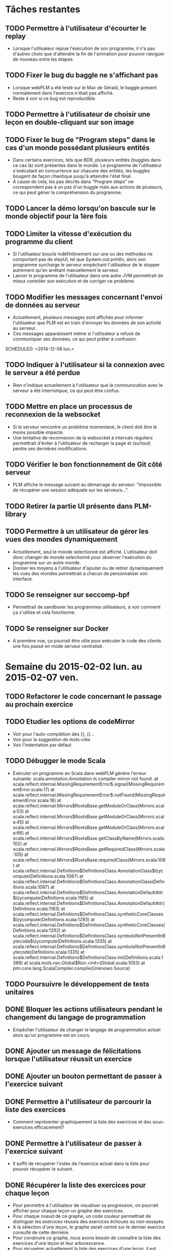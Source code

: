 * Tâches restantes
** TODO Permettre à l'utilisateur d'écourter le replay
   - Lorsque l'utilisateur rejoue l'exécution de son programme, il n'a
     pas d'autres choix que d'attendre la fin de l'animation pour
     pouvoir naviguer de nouveau entre les étapes.
** TODO Fixer le bug du baggle ne s'affichant pas
   - Lorsque webPLM a été testé sur le Mac de Gérald, le baggle
     présent normalement dans l'exercice n'était pas affiché.
   - Reste à voir si ce bug est reproductible.
** TODO Permettre à l'utilisateur de choisir une leçon en double-cliquant sur son image
** TODO Fixer le bug de "Program steps" dans le cas d'un monde possédant plusieurs entités
   - Dans certains exercices, tels que BDR, plusieurs entités (buggles
     dans ce cas là) sont présentes dans le monde. Le programme de
     l'utilisateur s'exécutant en concurrence sur chacune des entités,
     les buggles bougent de façon chaotique jusqu'à atteindre l'état final.
   - A cause de cela, les pas décrits dans "Program steps" ne
     correspondent pas à un pas d'un buggle mais aux actions de
     plusieurs, ce qui peut gêner la compréhension du programme.
** TODO Lancer la démo lorsqu'on bascule sur le monde objectif pour la 1ère fois
** TODO Limiter la vitesse d'exécution du programme du client
   - Si l'utilisateur boucle indéfinitivement sur une ou des méthodes
     ne comportant pas de stepUI, tel que System.out.println, alors
     son programme surcharge le serveur empêchant l'utilisateur de
     le stopper autrement qu'en arrêtant manuellement le serveur.
   - Lancer le programme de l'utilisateur dans une autre JVM
     permettrait de mieux contrôler son exécution et de corriger ce
     problème.
** TODO Modifier les messages concernant l'envoi de données au serveur
   - Actuellement, plusieurs messages sont affichés pour informer
     l'utilisateur que PLM est en train d'envoyer les données de son
     activité au serveur.
   - Ces messages apparaissent même si l'utilisateur a refusé de
     communiquer ses données, ce qui peut prêter à confusion.
   SCHEDULED: <2014-12-08 lun.>
** TODO Indiquer à l'utilisateur si la connexion avec le serveur a été perdue
   - Rien n'indique actuellement à l'utilisateur que la communication
     avec le serveur a été interrompue, ce qui peut être confus.
** TODO Mettre en place un processus de reconnexion de la websocket
   - Si le serveur rencontre un problème momentané, le client doit
     être le moins possible impacté.
   - Une tentative de reconnexion de la websocket à intervals
     réguliers permettrait d'éviter à l'utilisateur de recharger la
     page et (surtout) perdre ses dernières modifications.
** TODO Vérifier le bon fonctionnement de Git côté serveur
   - PLM affiche le message suivant au démarrage du serveur:
     "Impossible de récupérer une session adéquate sur les
     serveurs...".
** TODO Retirer la partie UI présente dans PLM-library
** TODO Permettre à un utilisateur de gérer les vues des mondes dynamiquement
   - Actuellement, seul le monde selectionné est
     affiché. L'utilisateur doit donc changer de monde selectionné
     pour observer l'exécution du programme sur un autre monde.
   - Donner les moyens à l'utilisateur d'ajouter ou de retirer
     dynamiquement les vues des mondes permettrait à chacun de
     personnaliser son interface.
** TODO Se renseigner sur seccomp-bpf
   - Permettrait de sandboxer les programmes utilisateurs, à voir
     comment ça s'utilise et cela fonctionne.
** TODO Se renseigner sur Docker
   - A première vue, ça pourrait être utile pour exécuter le code des
     clients une fois passé en mode serveur centralisé.
* Semaine du 2015-02-02 lun. au 2015-02-07 ven.
** TODO Refactorer le code concernant le passage au prochain exercice
** TODO Etudier les options de codeMirror
   - Voir pour l'auto-complétion des {}, ()...
   - Voir pour la suggestion de mots-clés
   - Voir l'indentation par défaut
** TODO Débugger le mode Scala
   - Exécuter un programme en Scala dans webPLM génère l'erreur suivante:
     scala.annotation.Annotation in compiler mirror not found.
     at scala.reflect.internal.MissingRequirementError$.signal(MissingRequirementError.scala:17)
     at scala.reflect.internal.MissingRequirementError$.notFound(MissingRequirementError.scala:18)
     at scala.reflect.internal.Mirrors$RootsBase.getModuleOrClass(Mirrors.scala:53)
     at scala.reflect.internal.Mirrors$RootsBase.getModuleOrClass(Mirrors.scala:45)
     at scala.reflect.internal.Mirrors$RootsBase.getModuleOrClass(Mirrors.scala:66)
     at scala.reflect.internal.Mirrors$RootsBase.getClassByName(Mirrors.scala:102)
     at scala.reflect.internal.Mirrors$RootsBase.getRequiredClass(Mirrors.scala:105)
     at scala.reflect.internal.Mirrors$RootsBase.requiredClass(Mirrors.scala:108)
     at scala.reflect.internal.Definitions$DefinitionsClass.AnnotationClass$lzycompute(Definitions.scala:1087)
     at scala.reflect.internal.Definitions$DefinitionsClass.AnnotationClass(Definitions.scala:1087)
     at scala.reflect.internal.Definitions$DefinitionsClass.AnnotationDefaultAttr$lzycompute(Definitions.scala:1165)
     at scala.reflect.internal.Definitions$DefinitionsClass.AnnotationDefaultAttr(Definitions.scala:1163)
     at scala.reflect.internal.Definitions$DefinitionsClass.syntheticCoreClasses$lzycompute(Definitions.scala:1293)
     at scala.reflect.internal.Definitions$DefinitionsClass.syntheticCoreClasses(Definitions.scala:1292)
     at scala.reflect.internal.Definitions$DefinitionsClass.symbolsNotPresentInBytecode$lzycompute(Definitions.scala:1335)
     at scala.reflect.internal.Definitions$DefinitionsClass.symbolsNotPresentInBytecode(Definitions.scala:1335)
     at scala.reflect.internal.Definitions$DefinitionsClass.init(Definitions.scala:1389)
     at scala.tools.nsc.Global$Run.<init>(Global.scala:1053)
     at plm.core.lang.ScalaCompiler.compile(Unknown Source)
** TODO Poursuivre le développement de tests unitaires
** DONE Bloquer les actions utilisateurs pendant le changement du langage de programmation
   - Empêcher l'utilisateur de changer le langage de programmation
     actuel alors qu'un programme est en cours.
** DONE Ajouter un message de félicitations lorsque l'utilisateur réussit un exercice
** DONE Ajouter un bouton permettant de passer à l'exercice suivant
** DONE Permettre à l'utilisateur de parcourir la liste des exercices
   - Comment représenter graphiquement la liste des exercices et des sous-exercices efficacement?
** DONE Permettre à l'utilisateur de passer à l'exercice suivant
   - Il suffit de récupérer l'index de l'exercice actuel dans la liste
     pour pouvoir récupérer le suivant.
** DONE Récupérer la liste des exercices pour chaque leçon
   - Pour permettre à l'utilisateur de visualiser sa progression, on
     pourrait afficher pour chaque leçon un graphe des exercices.
   - Pour chaque noeud de ce graphe, un code couleur permettrait de
     distinguer les exercices réussis des exercices échoués ou
     non-essayés.
   - A la sélection d'une leçon, le graphe serait centré sur le
     dernier exercice consulté de cette dernière.
   - Pour construire ce graphe, nous avons besoin de connaître la
     liste des exercices d'une leçon et leur arborescence.
   - Pour récupérer actuellement la liste des exercices d'une leçon,
     il est nécessaire de la charger. Cela revient à lancer le calcul
     des mondes objectifs de chaque exercice.
   - Il convient donc de modifier pour que la liste des exercices soit
     un attribut d'une leçon et qu'il soit initialisé par le constructeur.
* Semaine du 2015-01-27 mar. au 2015-01-30 ven.
** DONE Rédiger le README du projet
** DONE Permettre à l'utilisateur de changer le langage de programmation
   - Pour chaque exercice, récupérer la liste des langages disponibles
     et le langage actuellement selectionné.
   - Afficher cette liste côté client.
   - La liste doit permettre de changer le langage actuellement
     sélectionné ainsi que le mode de l'IDE.
** DONE Refactorer drawBuggleImage
   - La méthode actuelle rencontre des difficultés à changer la
     couleur du Buggle: getImageData permet ed récupérer les pixels
     représentants l'image et de les modifier, mais ceux-ci
     correspondent aussi à la cellule sur laquelle se trouve le
     buggle...
   - Il faut donc colorier uniquement les pixels du buggle.
   - Le buggle dessiné n'a pas non plus toujours la bonne taille.
   - [[http://fabricjs.com/][Fabricjs]] propose des fonctions permettant de manipuler les
     images, à étudier.
** CANCEL Refactorer les controllers
   - Retirer les parties du codes interrogeant le serveur pour
     récupérer la liste des exercices/les données d'un exercice des
     controllers et en faire des services à la place.
   - Actuellement nécessaire d'écouter l'évènement "onmessage" pour
     traiter les messages provenant du serveur et n'étant pas une
     réponse à une requête (par exemple "operations"), on peut donc
     difficilement sortir complètement la logique de communication
     client/serveur des controllers.
* Semaine du 2015-01-19 lun. au 2015-01-23 ven.
** DONE Permettre à l'utilisateur de consulter l'API du monde
** DONE Ajouter des tests unitaires côté serveur
   - Voir [[https://www.playframework.com/documentation/2.3.x/ScalaTestingYourApplication][la documentation de Play]] concernant l'ajout de tests
     unitaires.
   - Ajout de tests unitaires pour models.PLM.
   - Ajout de tests unitaires pour log.RemoteLogWriter.
** DONE Retravailler l'interface de l'exerciseur
   - Revoir le placement des différents composants: consigne, éditeur
     de code, vue du monde/player.
   - Ajouter la console de log.
   - Ajouter le composant "dernier résultat" indiquant si le programme
     lancé a passé les tests et indiquant l'erreur rencontré dans le
     cas contraire.
   - Ajouter une liste des actions réalisées pour chaque monde
     (alternative au slider).
   - Lier les nouveaux composants aux données du controller.
** DONE Intégrer les collisions avec les murs de BuggleWorld dans WebPLM
   - Gestion des collisions avec les murs
     - Transmission du message d'erreur au client
     - Arrêt de l'exécution du programme
** DONE Intégrer les messages au sol de BuggleWorld dans WebPLM
   - Gestion des messages au sol (attribut content)
     - Ajout des opérations correspondantes
     - Représentation des messages dans l'interface cliente
** DONE Refactorer l'architecture du projet côté client
   - Voir les bonnes pratiques listées dans [[https://github.com/johnpapa/angularjs-styleguide][ce guide]] et [[https://github.com/toddmotto/angularjs-styleguide][celui-ci]].
   - Utilisation de [[http://requirejs.org/docs/commonjs.html][CommonJS]] pour gérer les dépendances?
     => Non, juste besoin de lister l'ensemble des fichiers JS dans index.html.
   - Déplacement des directives: une par fichier.
** DONE Fix Logger.debug
   - Rediriger la sortie standard vers l'interface client empêche les
     messages de debug du serveur de s'afficher.
   - Ajout d'un LoggerUtils s'occupant de désactiver/réactiver la
     capture de la sortie lorsque l'on souhaite logger.
** DONE Rediriger ce qui est écrit dans la console de la PLM vers l'interface client
   - Voir Game.setOutputWriter
   - Ajout de RemoteLogWriter qui redirige la sortie standard vers la websocket.
** DONE Fix la démo de RandMouseMaze
   - Lorsqu'on exécute la démo de cet exercice, le baggle n'est pas
     ramassé à la fin. De plus, si on recharge la page et relance la
     démo, la 1ère opération effectuée sera celle ramassant le baggle.
   - Ajout d'un stepUI à la fin de pickupBaggle
* Objectifs
** CANCEL S'assurer que la procédure de mise en place de l'environnement de développement décrite [[https://github.com/MatthieuNICOLAS/play-with-dart/blob/master/README.md#getting-started][ici]] est complète.
** TODO S'assurer que la procédure de mise en place de l'environnement de développement décrite ici est complète.
** DONE Étudier comment déployer l'application au format standalone et la rendre facile d'utilisation
*** CANCEL Créer un jar de l'application [[https://www.playframework.com/documentation/2.4.x/ProductionDist#Using-the-SBT-assembly-plugin][à partir des instructions suivantes.]]
    SCHEDULED: <2014-12-01 lun.>
    - Lors de la création du jar, plusieurs erreurs surgissent:
    En effet, les librairies importées par Play Framework par défaut
    déclenchent un conflit puisqu'elles déclarent des classes avec le
    même nom.  Il est donc nécessaire de définir une [[https://github.com/sbt/sbt-assembly#merge-strategy][stratégie de résolution des conflits.]]
      - Tout d'abord,il faut remplacer /assemblyMergeStrategy/ de leur
        exemple par /mergeStrategy/ dans notre cas (doc pas à jour?)).
      - Utiliser /MergeStrategy.rename/ lève l'exception
        /Java.io.FileNotFoundException/. En effet, les fichiers en
        conflits sont renommés, et leur nouveau nom dépasse 255
        caractères.  Ceci empêche donc la création du jar.
      - Utiliser /MergeStrategy.last/ permet au build de
        passer. Cependant, la classe /play.core.server.NettyServer/
        n'est pas embarquée dans le jar, empêchant ainsi l'application
        de fonctionner.
      - Utiliser une combinaison de /MergeStrategy/ telle que:
        ~mergeStrategy in assembly := { 
case "META-INF/MANIFEST.MF" => MergeStrategy.rename 
case _ => MergeStrategy.first 
}~ 
        gènère aussi un jar ne fonctionnant pas car
        une dépendance est manquante.
*** DONE Créer une archive zip de l'application à partir [[https://www.playframework.com/documentation/2.4.x/ProductionDist#Using-the-dist-task][des instructions suivantes]]
    SCHEDULED: <2014-12-02 mar.> 
    - L'archive résultante possède deux binaires, un pour les
      environnements UNIX et un pour les environnements Windows.
**** DONE Vérifier que le binaire pour UNIX fonctionne correctement
     SCHEDULED: <2014-12-02 mar.>

**** DONE Vérifier que le script .bat fonctionne correctement
     SCHEDULED: <2014-12-02 mar.>
      
*** DONE Mettre en place une routine permettant de compiler les fichiers Dart en Javascript, rendant l'application compatible avec tous les navigateurs
    SCHEDULED: <2014-12-02 mar.> 
    - Dans Eclipse, le plugin Dart et son option /pub build/
      permettent de générer un dossier *build* contenant le code Dart
      ainsi que son équivalent Javascript.  Cependant, il est ensuite
      nécessaire de modifier les références vers les scripts pour
      qu'elles pointent vers ce nouveau dossier:
      - Soit nous mettons à jour les références côté client (fichiers
        HTML) pour tenir compte de ce changement,
      - Soit nous modifions le fichier /conf/routes.conf/ pour que ça
        soit le serveur qui redirige les requêtes des clients vers les
        bons fichiers.
    - Après plusieurs tests plus poussés, l'option /pub build/ ne
      fonctionne pas (plus?). En effet, lorsqu'on définit le template
      HTML d'un *Component* (élément basique d'*AngularDart*) dans un
      autre fichier que dans /component.dart/, /pub build/ échoue car
      il n'arrive pas à le localiser. Quant à la commande /dart2js -o
      main.dart.js main.dart/, elle fonctionne toujours et permet de
      générer directement les fichiers Javascript à l'emplacement
      souhaité.
**** DONE Modifier /build.sbt/ pour lancer la commande /dart2js -o main.dart.js main.dart/ avant de créer l'archive zip
     SCHEDULED: <2014-12-02 mar.>
    - J'ai rencontré des difficultés à modifier /build.sbt/ pour que
      les fichiers Dart soient compilés avant la création de
      l'archive. Je n'ai en effet pas trouvé comment configurer *sbt*
      pour ajouter l'exécution d'une commande shell lors du build.
    - J'ai donc créé un script shell se contentant de lancer les deux
      commandes à la suite et permettant ainsi de rendre l'application
      compatible avec tous les navigateurs et de l'exporter dans une
      archive zip.
**** CANCEL Voir si on peut facilement passer d'un fichier /routes.conf/ pour le développement à un fichier /routes.conf/ pour le déploiement
     SCHEDULED: <2014-12-02 mar.>
** DONE Instancier un objet PLM côté serveur
   SCHEDULED: <2014-12-03 mer.>
   - Plusieurs problèmes ont été rencontrés avant de réussir à
     instancier un objet PLM depuis un projet Play Framework.
     - Tout d'abord, le jar produit par PLM embarque pour plusieurs
       librairies, dont le *compilateur Scala*. Ceci provoque alors un
       doublon avec la configuration par défaut d'un projet *Play
       Framework*. Il a donc fallu retirer cette librairie du build de
       PLM.
     - Par défaut, Play Framework utilise la /version 2.11/ du
       compilateur Scala. Cette version est cependant incompatible
       avec PLM, qui est compilée à l'heure actuelle avec la /version
       2.10.5/ du compilateur. Pour permettre à l'application de
       fonctionner, il faut donc downgrader la version de scala
       utilisée en modifiant la valeur affectée à ~scalaVersion~ dans
       /build.sbt/.
** DONE Mettre en place un webservice RESTful permettant d'interagir avec PLM
   SCHEDULED: <2014-12-04 jeu.>
** DONE Ajouter pop-up au démarrage informant l'utilisateur que PLM conserve une trace de son activité suite au [[https://bugs.debian.org/cgi-bin/bugreport.cgi?bug=772026][bug report suivant]]
   SCHEDULED: <2014-12-05 ven.>
** DONE Permettre aux utilisateurs de désactiver l'envoi de la trace de leur activité au repo central
   SCHEDULED: <2014-12-05 ven.>
<<<<<<< Updated upstream
** CANCEL Implémenter une page web incorporant un éditeur de code tel que [[http://ace.c9.io/#nav=about][Ace]] ou [[http://codemirror.net/][CodeMirror]] depuis Dart
   SCHEDULED: <2014-12-08 lun.>
** DONE Ajouter pop-up au démarrage informant l'utilisateur que PLM conserve une trace de son activité suite au [[https://bugs.debian.org/cgi-bin/bugreport.cgi?bug=772026][bug report suivant]]
   SCHEDULED: <2014-12-05 ven.>
** DONE Permettre aux utilisateurs de désactiver l'envoi de la trace de leur activité au repo central
   SCHEDULED: <2014-12-05 ven.>
** DONE Implémenter une page web incorporant un éditeur de code tel que [[http://ace.c9.io/#nav=about][Ace]] ou [[http://codemirror.net/][CodeMirror]] depuis Dart
   SCHEDULED: <2014-12-08 lun.>
   - Création d'un /Component/ se chargeant des interactions entre
     Dart et Ace.
   - Mais avec AngularDart, un Component est inclus dans son
     propre *ShadowDom* ce qui empêche Ace de trouver l'élément à
     transformer en éditeur de code.
   - Possibilité de désactiver le ShadowDom en modifiant l'attribut ~useShadowDom~ du Component.
   - Hériter de *ShadowRootAware* permet d'écouter
     l'évènement *onShadowRoot* qui indique quand le DOM est chargé.
** TODO Modifier les messages concernant l'envoi de données au serveur
   - Actuellement, plusieurs messages sont affichés pour informer
     l'utilisateur que PLM est en train d'envoyer les données de son
     activité au serveur.
   - Ces messages apparaissent même si l'utilisateur a refusé de
     communiquer ses données, ce qui peut prêter à confusion.
   SCHEDULED: <2014-12-08 lun.>
** DONE Ajouter une fonction à PLM retournant la liste des leçons
   SCHEDULED: <2014-12-08 lun.>
** DONE Etudier comment récupérer à partir du nom d'une leçon son image et sa description
   - Actuellement, /src/plm/core/ui/ChooseLessonDialog.java/ récupère
     à partir de la liste des leçons l'image et la description associée à chacune.
     Celles-ci sont contenues dans le jar de la PLM.
   - Maintenant que nous passons à une interface WEB, devons-nous
     externaliser ces fichiers (images et descriptions) pour y accéder
     directement depuis l'implémentation du serveur ou devons-nous les
     rendre accessibles par le biais d'attributs présents dans les
     classes exposées au serveur?
   - Possible d'accéder à une image contenue dans le jar à partir
     d'une son URL. Nous avons donc juste besoin de pouvoir récupérer
     le chemin de l'image associée à la leçon.
   - Possible de charger la description d'une leçon à son initialisation dans un champ.
** DONE Modifier PLM pour disposer d'une liste de leçons initialisées au lancement
   - Ceci permettrait au serveur de récupérer la liste des leçons et
     de leurs données, qui seraient ensuite transmises au client pour
     construire la page d'accueil.
   - Les exercices des leçons et leurs solutions seraient toujours
     chargées uniquement au moment où l'utilisateur essaient d'y
     accéder.
** DONE Charger la description d'une leçon
<<<<<<< Updated upstream
   SCHEDULED: <2014-12-11 jeu.>
   - La description d'une leçon est stockée dans différents fichiers
     selon la langue actuellement selectionnée. On utilise donc
     *FileUtils* pour récupérer la description de la langue choisie.
   - Mais *FileUtils* utilise /Locale/ pour déterminer le fichier à
     lire, qui n'est pas initialisée suite aux modifications apportées
     à l'instanciation de Game.
   - Il a donc fallu modifier *FileUtils* pour utiliser /getLocale/
     plutôt que /locale/ directement, /getLocale/ se chargeant
     d'initialiser cette dernière si elle n'est pas initialisée.
** DONE Instancier Game au lancement du serveur
   SCHEDULED: <2014-12-11 jeu.>
   - Game n'est instancié qu'au moment où le serveur l'interroge. Son
     instanciation prenant plusieurs secondes, elle entraîne un
     timeout qui renvoie une erreur à l'utilisateur.
   - /Play Framework/ permet de définir un objet *Global* permettant
     de surcharger les fonctions appelées au lancement et au stop de
     l'application. Ceci permet d'instancier *Game* au démarrage.
** DONE Afficher la page d'accueil de l'application automatiquement au lancement du serveur
   SCHEDULED: <2014-12-12 ven.>
** CANCEL Faire un mock-up de l'interface WEB
   - Il convient de choisir un framework CSS au préalable pour
     faciliter le développement de l'interface WEB. [[http://usablica.github.io/front-end-frameworks/compare.html][Cette page]] liste
     un grand nombre de ces derniers.
   - *BootStrap*, *Foundation* se démarquent par leur communauté importante (surtout *BootStrap*).
   - *Semantic UI* est aussi un choix intéressant, mais semble encore jeune (trop?).
   - Il est aussi important de prendre l'intégration du framework CSS
     avec le framework JS utilisé: il semblerait que les frameworks
     tels qu'*Angular* peuvent buggés suite à une modification du DOM
     par un autre script.
** DONE Tester Foundation
   SCHEDULED: <2014-12-15 lun.>
   - *Foundation* propose des fonctionnalités qui peuvent s'avérer
     intéressantes telles que [[http://foundation.zurb.com/docs/components/block_grid.html][celle-ci]] ou encore [[http://foundation.zurb.com/docs/components/joyride.html][celle-là]].
   - Mais sa faiblesse est qu'il ne gère pas l'HTML généré
     dynamiquement (voir les issues [[https://github.com/zurb/foundation/issues/5503][#5503]] et [[https://github.com/zurb/foundation/issues/4827][#4827]]).
   - Pour pallier à ce problème, il est nécessaire d'appeler la
     méthode /$(document).foundation()/ à chaque fois que l'on modifie
     le DOM et que l'on souhaite utiliser une fonctionnalité
     de *Foundation*.
   - Est-ce que des appels répétés à cette méthode peuvent être
     handicapant pour l'application et ses performances au cours d'une
     longue session d'utilisation?
** CANCEL Tester Bootstrap
   SCHEDULED: <2014-12-16 mar.>
   - *Bootstrap* serait capable de détecter
     automatiquement les changements apportés au DOM.
   - Il reste à déterminer si cette détection automatique est plus
     performante que le refresh manuel de *Foundation*.
** DONE Mettre en place plusieurs vues côté client
   SCHEDULED: <2014-12-17 mer.>
   - *Angular* permet de créer des applications web fonctionnant en 1 page.
   - L'application reste néanmoins composée de plusieurs vues qui sont
     chargées à la volée par *Angular* selon l'état actuel.
   - Il faut donc modifier le code de l'interface cliente pour diviser
     l'application en vues.
** DONE Création de l'interface de l'exerciseur
*** DONE Affichage de la consigne de l'exercice
    SCHEDULED: <2014-12-18 jeu.>
    - Quelques soucis de CSS encore par contre...
*** DONE Implémentation d'un éditeur de code
    SCHEDULED: <2014-12-19 ven.>
    - *CodeMirror* semble fonctionner correctement avec *Angular* grâce à [[https://github.com/angular-ui/ui-codemirror][ce module]].
*** DONE Représentation du monde courant et de son état
** DONE Récupérer le code de l'étudiant pour l'exercice en cours
   SCHEDULED: <2014-12-19 ven.>
   - Reprendre le code utilisé dans GitSpy
** DONE Permettre à l'étudiant d'exécuter son code
   SCHEDULED: <2015-01-05 lun.>
*** DONE Ajouter un bouton qui permet à l'étudiant d'envoyer son code à un web-service
    - La fonction déclenchée lors du click doit récupérer le code
      contenu dans CodeMirror et le transmettre au web-service.
*** DONE Le web-service exécute le code de l'étudiant
    - Reprendre le code utilisé dans les tests
*** DONE Le web-service renvoie le résultat au client
    - Actuellement, n'attend pas la fin de l'exécution du code pour
      envoyer le résultat (faussé du coup).
    - Modifier le web-service pour qu'il attende que le thread exécutant le programme se termine?
    - Web-service modifié pour qu'il ajoute un progressSpyListener à
      PLM, qui se charge de communiquer les résultats de l'exécution
      au client.
*** DONE L'interface affiche le résultat de l'exécution
** DONE Afficher les étapes de l'exécution du code de l'étudiant
*** DONE Modifier les interactions entre le client et le serveur
    - Pour permettre au serveur d'envoyer des données en continu au
      client lors de l'exécution d'un programme, une WebSocket est
      requise.
*** DONE Permettre à PLM de streamer l'exécution du code
    - Créer une classe basée sur [[https://github.com/oster/PLM/blob/command-view/src/plm/universe/Bridge.java][Bridge]] et [[https://github.com/oster/PLM/blob/command-view/src/plm/universe/ISender.java][ISender]] enregistrant les
      différents actions effectuées à chaque pas et les écrivant dans un
      stream.
    - Créer une classe implémentant IWorldView et vidant un buffer à
      chaque WorldHasMoved?
*** DONE Transmettre le stream de l'exécution du code au client
    - Le serveur doit rediriger le stream dans la websocket du client.
    - Pas de solution simple pour créer un stream?
    - Donner à la classe une référence vers PLMActor et utiliser sa
      méthode createMessage permet de contourner ce problème.
** DONE Envoyer l'état initial du monde
   - Au démarrage d'un exercice, le serveur doit fournir au client
     l'état initiaux des mondes.
** DONE Créer le modèle local du monde
   - Le client doit récupérer les données pour créer un modèle local
     de chaque monde en fonction de son type.
** DONE Représenter côté client le monde de l'exercice
   - Une fois le modèle du monde créé, il faut ensuite dessiner sa représentation.
** DONE Ajouter un bouton permettant de stopper l'exécution en cours
   - Si l'étudiant code une boucle infinie, cela peut s'avérer plus
     pratique que de devoir redémarrer le serveur.
** DONE Permettre à l'utilisateur de naviguer entre les étapes de son programme
   - La liste des opérations reçues doit être stockée pour chaque
     monde et l'utilisateur doit pouvoir les jouer/dé-jouer pour
     examiner le comportement de son programme.
** DONE Etudier comment binder une valeur du modèle à un slider avec AngularJS
   - Ceci nous permettrait d'utiliser des sliders pour permettre à
     l'utilisateur de régler la vitesse d'animation ou de naviguer
     entre les différentes étapes du programme.
** DONE Corriger l'affichage des murs
   - Les murs correspondant à la bordure du monde ne sont actuellement
     pas dessinés.
** DONE Ajouter des types d'opérations supplémentaires
   - ChangeBuggleDirection
   - ChangeCellColor
** DONE Ajouter la gestion des baggles
** DONE Retirer le délai d'exécution côté serveur
** DONE Récupérer l'état objectif du monde
   - Plutôt que de récupérer l'état objectif du monde, on peut se
     contenter de récupérer les opérations obtenues lors de
     l'exécution de la solution.
** DONE Permettre à l'utilisateur de consulter l'objectif pour chaque monde
** DONE Permettre à l'utilisateur d'exécuter le code de la solution en guise de démo
   - Nous n'avons pas besoin de rejouer la solution côté serveur
     lorsque l'étudiant souhaite voir la démo, puisque nous possèdons
     déjà les opérations de la solution.
** DONE Permettre à l'utilisateur de passer d'un monde à l'autre
   - Certains exercices comportent plusieurs mondes.
   - L'utilisateur doit pouvoir passer d'un à l'autre pour observer le
     déroulement de son algorithme en fonction des différentes
     conditions.
   - La description d'une leçon est stockée dans différents fichiers
     selon la langue actuellement selectionnée. On utilise donc
     /FileUtils/ pour récupérer la description de la langue choisie.
   - Mais /FileUtils/ utilise /Locale/ pour déterminer le fichier à
     lire, qui semble rencontrer des problèmes d'initialisation
     avec *Play framework*.
   - Affecter la valeur par défaut à /Locale/ avant le test levant
     l'exception permet de pallier temporairement à ce problème.
** DONE Instancier Game au lancement du serveur
   - Game n'est instancié qu'au moment où le serveur l'interroge. Son
     instanciation prenant plusieurs secondes, elle entraîne un
     timeout qui renvoie une erreur à l'utilisateur.
